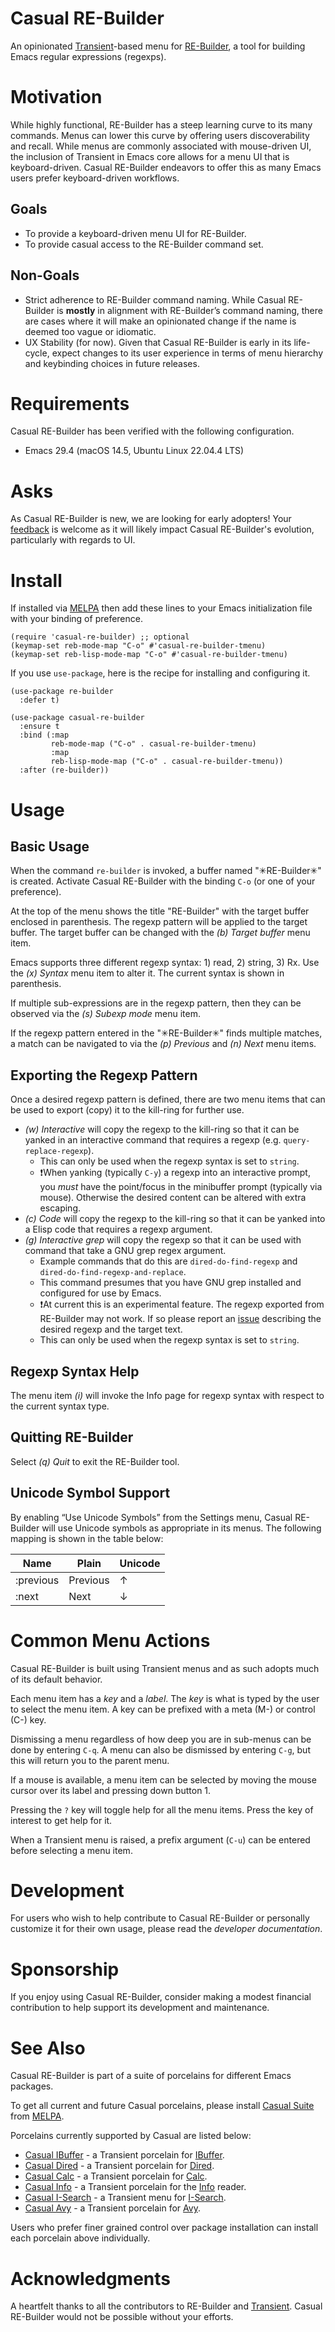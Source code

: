 [[https://melpa.org/#/casual-re-builder][file:https://melpa.org/packages/casual-re-builder-badge.svg]]

* Casual RE-Builder
An opinionated [[https://github.com/magit/transient][Transient]]-based menu for [[https://www.gnu.org/software/emacs/manual/html_node/elisp/Regular-Expressions.html][RE-Builder]], a tool for building Emacs regular expressions (regexps).

[[file:docs/images/casual-re-builder-screenshot.png]]

* Motivation
While highly functional, RE-Builder has a steep learning curve to its many commands. Menus can lower this curve by offering users discoverability and recall. While menus are commonly associated with mouse-driven UI, the inclusion of Transient in Emacs core allows for a menu UI that is keyboard-driven. Casual RE-Builder endeavors to offer this as many Emacs users prefer keyboard-driven workflows.

** Goals
- To provide a keyboard-driven menu UI for RE-Builder.
- To provide casual access to the RE-Builder command set.

** Non-Goals
- Strict adherence to RE-Builder command naming. While Casual RE-Builder is *mostly* in alignment with RE-Builder’s command naming, there are cases where it will make an opinionated change if the name is deemed too vague or idiomatic.
- UX Stability (for now). Given that Casual RE-Builder is early in its life-cycle, expect changes to its user experience in terms of menu hierarchy and keybinding choices in future releases.

* Requirements
Casual RE-Builder has been verified with the following configuration. 
- Emacs 29.4 (macOS 14.5, Ubuntu Linux 22.04.4 LTS)

* Asks
As Casual RE-Builder is new, we are looking for early adopters! Your [[https://github.com/kickingvegas/casual-re-builder/discussions][feedback]] is welcome as it will likely impact Casual RE-Builder's evolution, particularly with regards to UI.

* Install
If installed via [[https://melpa.org/#/casual-re-builder][MELPA]] then add these lines to your Emacs initialization file with your binding of preference. 
#+begin_src elisp :lexical no
  (require 'casual-re-builder) ;; optional
  (keymap-set reb-mode-map "C-o" #'casual-re-builder-tmenu)
  (keymap-set reb-lisp-mode-map "C-o" #'casual-re-builder-tmenu)
#+end_src

If you use ~use-package~, here is the recipe for installing and configuring it. 
#+begin_src elisp :lexical no
  (use-package re-builder
    :defer t)

  (use-package casual-re-builder
    :ensure t
    :bind (:map
           reb-mode-map ("C-o" . casual-re-builder-tmenu)
           :map
           reb-lisp-mode-map ("C-o" . casual-re-builder-tmenu))
    :after (re-builder))
#+end_src


* Usage

** Basic Usage
When the command ~re-builder~ is invoked, a buffer named "✳︎RE-Builder✳︎" is created. Activate Casual RE-Builder with the binding ~C-o~ (or one of your preference). 

At the top of the menu shows the title "RE-Builder" with the target buffer enclosed in parenthesis. The regexp pattern will be applied to the target buffer. The target buffer can be changed with the /(b) Target buffer/ menu item.

Emacs supports three different regexp syntax: 1) read, 2) string, 3) Rx.  Use the /(x) Syntax/ menu item to alter it. The current syntax is shown in parenthesis.

If multiple sub-expressions are in the regexp pattern, then they can be observed via the /(s) Subexp mode/ menu item.

If the regexp pattern entered in the "✳︎RE-Builder✳︎" finds multiple matches, a match can be navigated to via the /(p) Previous/ and /(n) Next/ menu items.

** Exporting the Regexp Pattern
Once a desired regexp pattern is defined, there are two menu items that can be used to export (copy) it to the kill-ring for further use.

- /(w) Interactive/ will copy the regexp to the kill-ring so that it can be yanked in an interactive command that requires a regexp (e.g. ~query-replace-regexp~).
  - This can only be used when the regexp syntax is set to ~string~.
  - ❗️When yanking (typically ~C-y~) a regexp into an interactive prompt, you /must/ have the point/focus in the minibuffer prompt (typically via mouse). Otherwise the desired content can be altered with extra escaping.
- /(c) Code/ will copy the regexp to the kill-ring so that it can be yanked into a Elisp code that requires a regexp argument.
- /(g) Interactive grep/ will copy the regexp so that it can be used with command that take a GNU grep regex argument.
  - Example commands that do this are ~dired-do-find-regexp~ and ~dired-do-find-regexp-and-replace~.
  - This command presumes that you have GNU grep installed and configured for use by Emacs.
  - ❗️At current this is an experimental feature. The regexp exported from RE-Builder may not work. If so please report an [[https://github.com/kickingvegas/casual-re-builder/issues][issue]] describing the desired regexp and the target text.
  - This can only be used when the regexp syntax is set to ~string~.    

** Regexp Syntax Help
The menu item /(i)/ will invoke the Info page for regexp syntax with respect to the current syntax type.

** Quitting RE-Builder
Select /(q) Quit/ to exit the RE-Builder tool. 

** Unicode Symbol Support
By enabling “Use Unicode Symbols” from the Settings menu, Casual RE-Builder will use Unicode symbols as appropriate in its menus. The following mapping is shown in the table below:

| Name      | Plain    | Unicode |
|-----------+----------+---------|
| :previous | Previous | ↑       |
| :next     | Next     | ↓       |

* Common Menu Actions
Casual RE-Builder is built using Transient menus and as such adopts much of its default behavior.

Each menu item has a /key/ and a /label/. The /key/ is what is typed by the user to select the menu item. A key can be prefixed with a meta (M-) or control (C-) key. 

Dismissing a menu regardless of how deep you are in sub-menus can be done by entering ~C-q~. A menu can also be dismissed by entering ~C-g~, but this will return you to the parent menu.

If a mouse is available, a menu item can be selected by moving the mouse cursor over its label and pressing down button 1.

Pressing the ~?~ key will toggle help for all the menu items. Press the key of interest to get help for it.

When a Transient menu is raised, a prefix argument (~C-u~) can be entered before selecting a menu item.

* Development
For users who wish to help contribute to Casual RE-Builder or personally customize it for their own usage, please read the [[docs/developer.org][developer documentation]].

* Sponsorship
If you enjoy using Casual RE-Builder, consider making a modest financial contribution to help support its development and maintenance.

[[https://www.buymeacoffee.com/kickingvegas][file:docs/images/default-yellow.png]]

* See Also
Casual RE-Builder is part of a suite of porcelains for different Emacs packages.

To get all current and future Casual porcelains, please install [[https://github.com/kickingvegas/casual-suite][Casual Suite]] from [[https://melpa.org/#/casual-suite][MELPA]].

Porcelains currently supported by Casual are listed below:

- [[https://github.com/kickingvegas/casual-ibuffer][Casual IBuffer]] - a Transient porcelain for [[https://www.gnu.org/software/emacs/manual/html_node/emacs/Buffer-Menus.html][IBuffer]]. 
- [[https://github.com/kickingvegas/casual-dired][Casual Dired]] - a Transient porcelain for [[https://www.gnu.org/software/emacs/manual/html_node/emacs/Dired.html][Dired]].
- [[https://github.com/kickingvegas/casual-calc][Casual Calc]] - a Transient porcelain for [[https://www.gnu.org/software/emacs/manual/html_mono/calc.html][Calc]].
- [[https://github.com/kickingvegas/casual-info][Casual Info]] - a Transient porcelain for the [[https://www.gnu.org/software/emacs/manual/html_node/info/][Info]] reader.  
- [[https://github.com/kickingvegas/casual-isearch][Casual I-Search]] - a Transient menu for [[https://www.gnu.org/software/emacs/manual/html_node/emacs/Incremental-Search.html][I-Search]].
- [[https://github.com/kickingvegas/casual-avy][Casual Avy]] - a Transient porcelain for [[https://github.com/abo-abo/avy][Avy]].

Users who prefer finer grained control over package installation can install each porcelain above individually.

* Acknowledgments
A heartfelt thanks to all the contributors to RE-Builder and [[https://github.com/magit/transient][Transient]]. Casual RE-Builder would not be possible without your efforts.


